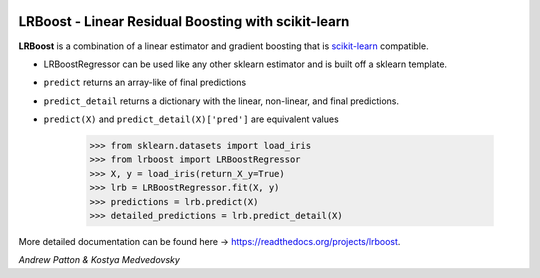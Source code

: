 .. -*- mode: rst -*-

.. image:: images/lrboost.png
   :width: 600

.. |ReadTheDocs| image:: https://readthedocs.org/projects/lrboost/badge/?version=latest
.. _ReadTheDocs: https://lrboost.readthedocs.io/en/latest/?badge=latest

LRBoost - Linear Residual Boosting with scikit-learn
============================================================

.. _scikit-learn: https://scikit-learn.org

**LRBoost** is a combination of a linear estimator and gradient boosting that is scikit-learn_ compatible. 

.. _ReadTheDocs: https://lrboost.readthedocs.io/en/latest/

* LRBoostRegressor can be used like any other sklearn estimator and is built off a sklearn template.
* ``predict`` returns an array-like of final predictions
* ``predict_detail`` returns a dictionary with the linear, non-linear, and final predictions.
* ``predict(X)`` and ``predict_detail(X)['pred']`` are equivalent values

    >>> from sklearn.datasets import load_iris
    >>> from lrboost import LRBoostRegressor
    >>> X, y = load_iris(return_X_y=True)
    >>> lrb = LRBoostRegressor.fit(X, y)
    >>> predictions = lrb.predict(X)
    >>> detailed_predictions = lrb.predict_detail(X)

More detailed documentation can be found here -> https://readthedocs.org/projects/lrboost. 

*Andrew Patton & Kostya Medvedovsky*
